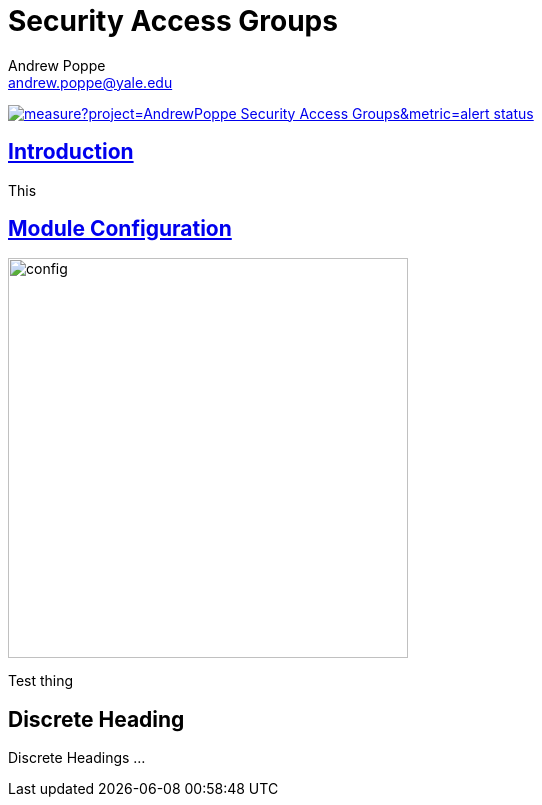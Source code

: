 = Security Access Groups
Andrew Poppe <andrew.poppe@yale.edu>
:description: This is an External Module for REDCap that allows admins to create and manage Security Access Groups that restrict which User Rights a user may be granted.
:imagesdir: docs/images
:icons: font
:sectlinks: true

image:https://sonarcloud.io/api/project_badges/measure?project=AndrewPoppe_Security-Access-Groups&metric=alert_status[link="https://sonarcloud.io/summary/new_code?id=AndrewPoppe_Security-Access-Groups"]

:toc:

== Introduction

This 

== Module Configuration

image::cc_config_2.png[config, 400]

****
Test thing

[discrete]
== Discrete Heading

Discrete Headings ...
****

